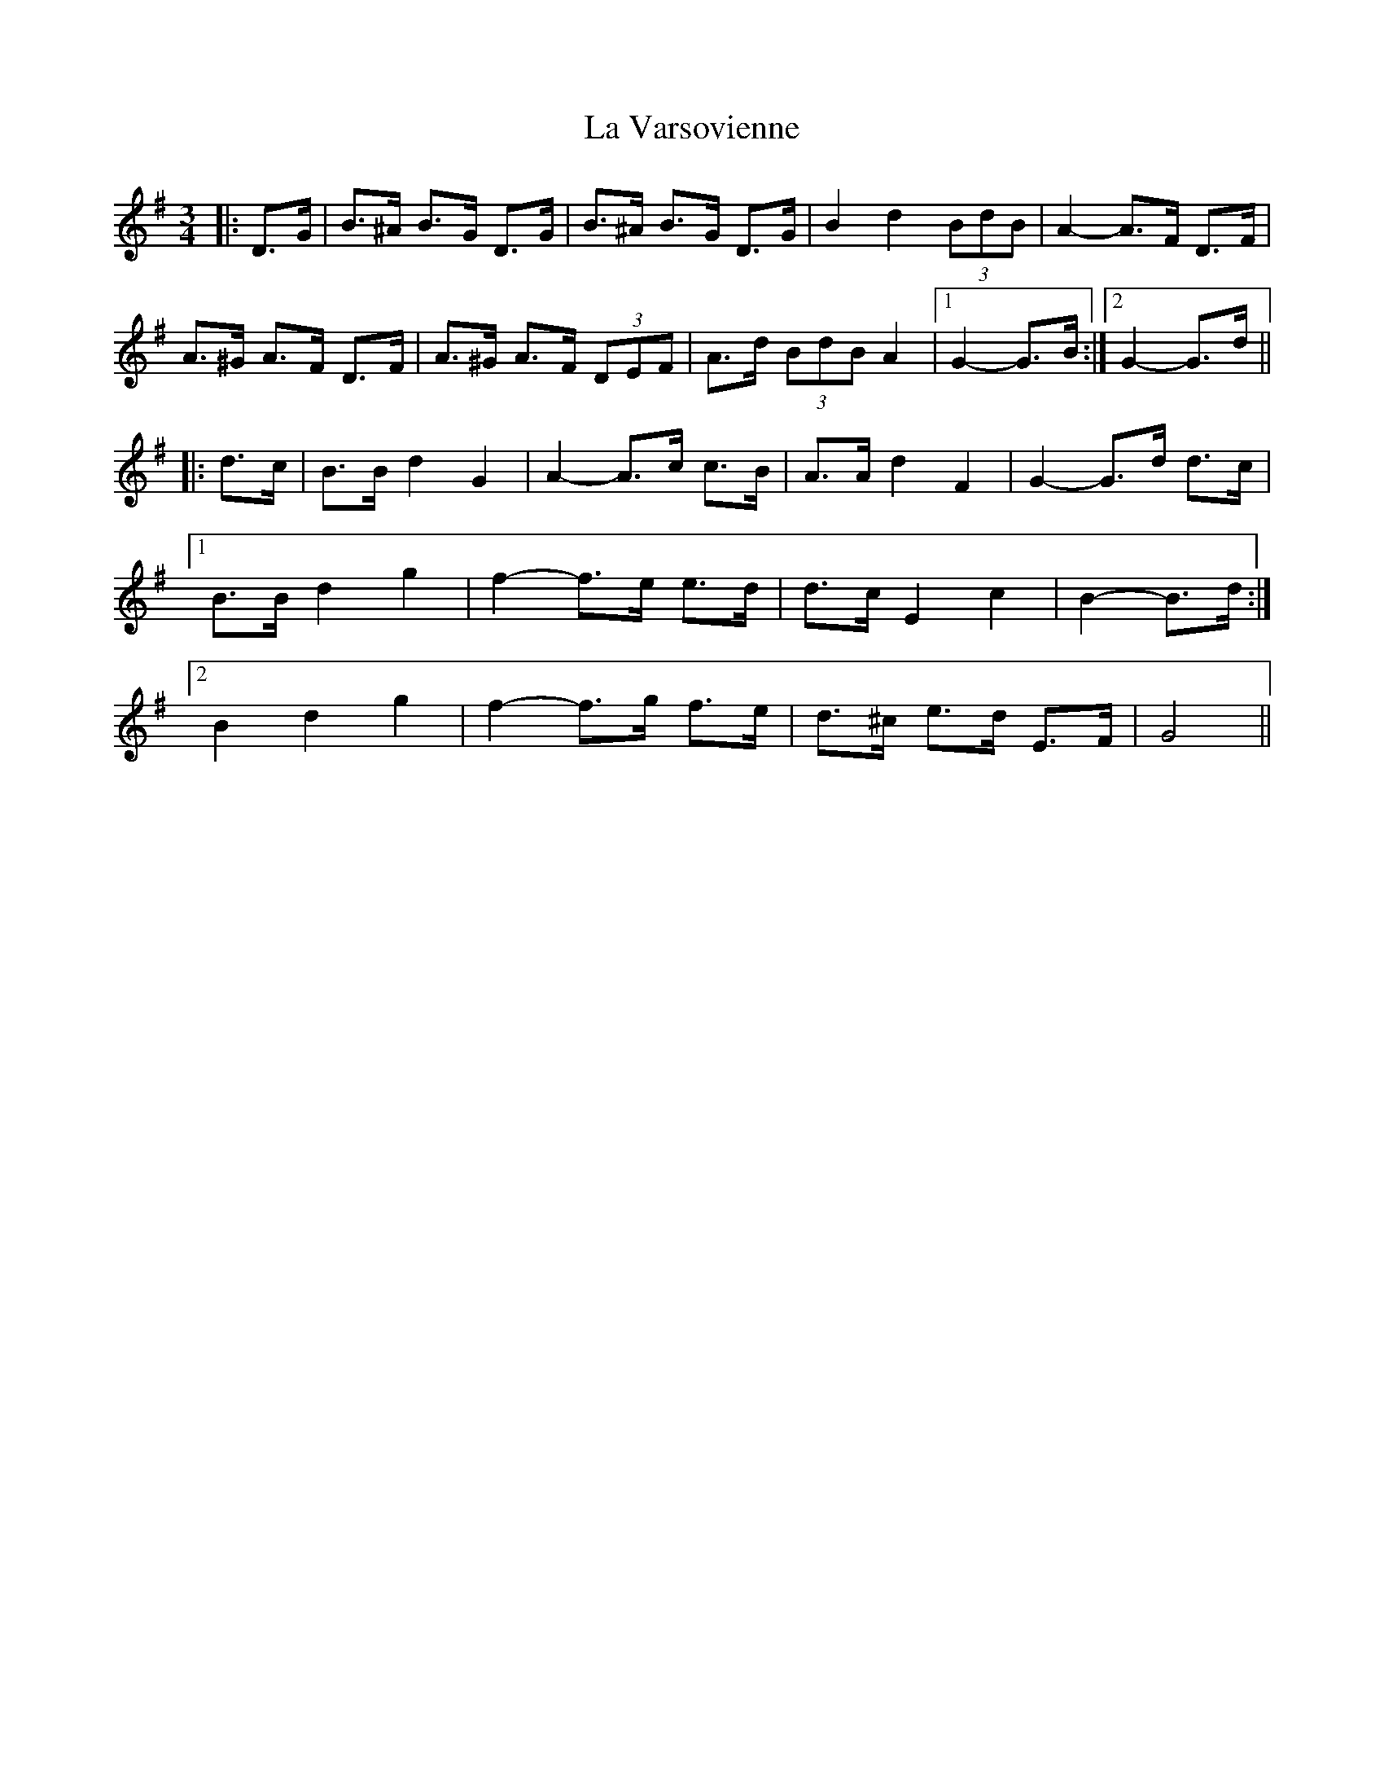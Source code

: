 X: 22339
T: La Varsovienne
R: mazurka
M: 3/4
K: Gmajor
|:D>G|B>^A B>G D>G|B>^A B>G D>G|B2 d2 (3BdB|A2- A>F D>F|
A>^G A>F D>F|A>^G A>F (3DEF|A>d (3BdB A2|1 G2- G>B:|2 G2- G>d||
|:d>c|B>B d2 G2|A2- A>c c>B|A>A d2 F2|G2- G>d d>c|
[1 B>B d2 g2|f2- f>e e>d|d>c E2 c2|B2- B>d:|
[2 B2 d2 g2|f2- f>g f>e|d>^c e>d E>F|G4||

